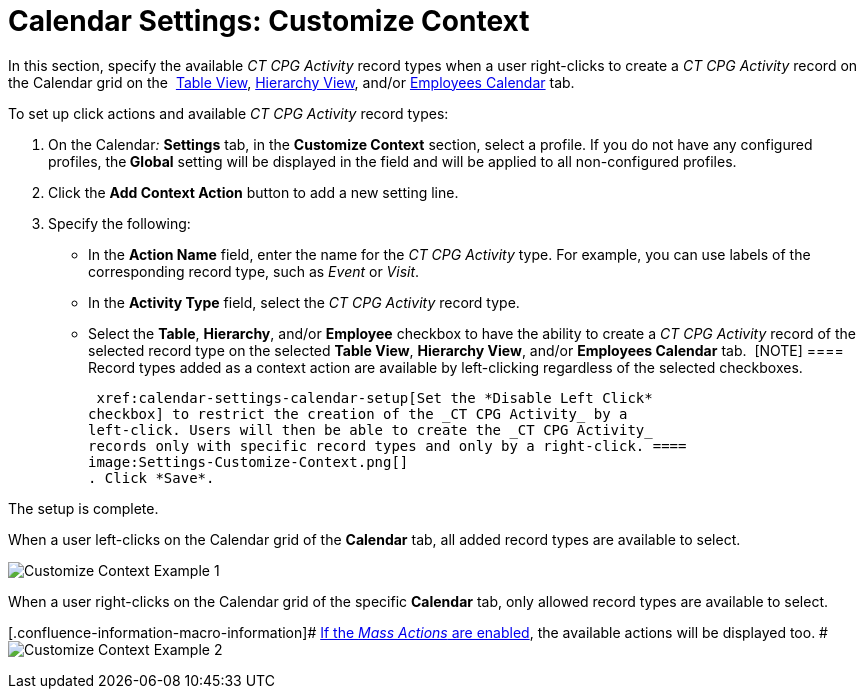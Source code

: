 = Calendar Settings: Customize Context

In this section, specify the available _CT CPG Activity_ record types
when a user right-clicks to create a _CT CPG Activity_ record on the
Calendar grid on
the  xref:admin-guide/new-calendar-management/legacy-calendar-management/configuring-calendar/manage-activities-on-the-table-view-tab[Table View],
 xref:admin-guide/new-calendar-management/legacy-calendar-management/configuring-calendar/manage-activities-on-the-hierarchy-view-tab[Hierarchy View],
and/or
 xref:admin-guide/new-calendar-management/legacy-calendar-management/configuring-calendar/manage-activities-on-the-employees-calendar-tab[Employees
Calendar] tab.



To set up click actions and available _CT CPG Activity_ record types:

. On the Calendar__:__ *Settings* tab, in the *Customize Context*
section, select a profile.
If you do not have any configured profiles, the** Global** setting will
be displayed in the field and will be applied to all non-configured
profiles.
. Click the *Add Context Action* button to add a new setting line.
. Specify the following:
* In the *Action Name* field, enter the name for the _CT CPG Activity_
type. For example, you can use labels of the corresponding record type,
such as _Event_ or _Visit_.
* In the *Activity Type* field, select the _CT CPG Activity_ record
type. 
* Select the *Table*, *Hierarchy*, and/or *Employee* checkbox to have
the ability to create a _CT CPG Activity_ record of the selected record
type on the selected *Table View*, *Hierarchy View*, and/or *Employees
Calendar* tab. 
[NOTE] ==== Record types added as a context action are available
by left-clicking regardless of the selected checkboxes.

 xref:calendar-settings-calendar-setup[Set the *Disable Left Click*
checkbox] to restrict the creation of the _CT CPG Activity_ by a
left-click. Users will then be able to create the _CT CPG Activity_
records only with specific record types and only by a right-click. ====
image:Settings-Customize-Context.png[]
. Click *Save*.

The setup is complete.



When a user left-clicks on the Calendar grid of the *Calendar* tab, all
added record types are available to select.

image:Customize-Context-Example-1.png[]



When a user right-clicks on the Calendar grid of the specific *Calendar*
tab, only allowed record types are available to select.

[.confluence-information-macro-information]#
 xref:admin-guide/new-calendar-management/legacy-calendar-management/configuring-calendar/configure-settings-for-the-calendar/calendar-settings-mass-actions[If the _Mass Actions_ are
enabled], the available actions will be displayed too. #
image:Customize-Context-Example-2.png[]
